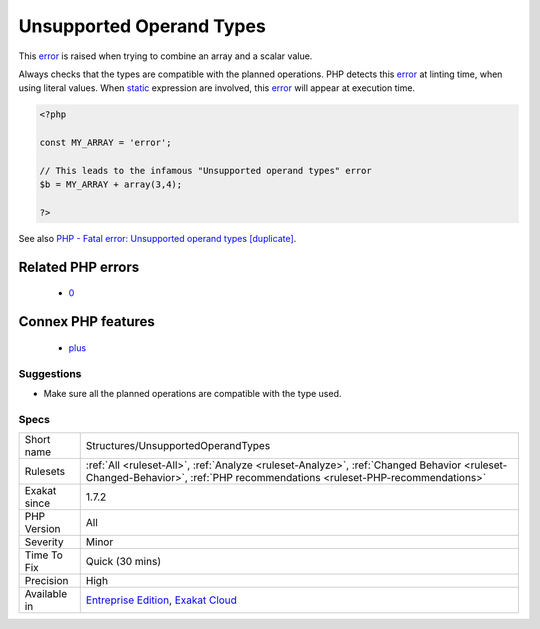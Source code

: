 .. _structures-unsupportedoperandtypes:

.. _unsupported-operand-types:

Unsupported Operand Types
+++++++++++++++++++++++++

.. meta::
	:description:
		Unsupported Operand Types: This error is raised when trying to combine an array and a scalar value.
	:twitter:card: summary_large_image
	:twitter:site: @exakat
	:twitter:title: Unsupported Operand Types
	:twitter:description: Unsupported Operand Types: This error is raised when trying to combine an array and a scalar value
	:twitter:creator: @exakat
	:twitter:image:src: https://www.exakat.io/wp-content/uploads/2020/06/logo-exakat.png
	:og:image: https://www.exakat.io/wp-content/uploads/2020/06/logo-exakat.png
	:og:title: Unsupported Operand Types
	:og:type: article
	:og:description: This error is raised when trying to combine an array and a scalar value
	:og:url: https://php-tips.readthedocs.io/en/latest/tips/Structures/UnsupportedOperandTypes.html
	:og:locale: en
This `error <https://www.php.net/error>`_ is raised when trying to combine an array and a scalar value. 

Always checks that the types are compatible with the planned operations.
PHP detects this `error <https://www.php.net/error>`_ at linting time, when using literal values. When `static <https://www.php.net/manual/en/language.oop5.static.php>`_ expression are involved, this `error <https://www.php.net/error>`_ will appear at execution time.

.. code-block:: php
   
   <?php
   
   const MY_ARRAY = 'error';
   
   // This leads to the infamous "Unsupported operand types" error
   $b = MY_ARRAY + array(3,4);
   
   ?>

See also `PHP - Fatal error: Unsupported operand types [duplicate] <https://stackoverflow.com/questions/2108875/php-fatal-error-unsupported-operand-types>`_.

Related PHP errors 
-------------------

  + `0 <https://php-errors.readthedocs.io/en/latest/messages/Unsupported+operand+types.html>`_



Connex PHP features
-------------------

  + `plus <https://php-dictionary.readthedocs.io/en/latest/dictionary/plus.ini.html>`_


Suggestions
___________

* Make sure all the planned operations are compatible with the type used.




Specs
_____

+--------------+--------------------------------------------------------------------------------------------------------------------------------------------------------------------------+
| Short name   | Structures/UnsupportedOperandTypes                                                                                                                                       |
+--------------+--------------------------------------------------------------------------------------------------------------------------------------------------------------------------+
| Rulesets     | :ref:`All <ruleset-All>`, :ref:`Analyze <ruleset-Analyze>`, :ref:`Changed Behavior <ruleset-Changed-Behavior>`, :ref:`PHP recommendations <ruleset-PHP-recommendations>` |
+--------------+--------------------------------------------------------------------------------------------------------------------------------------------------------------------------+
| Exakat since | 1.7.2                                                                                                                                                                    |
+--------------+--------------------------------------------------------------------------------------------------------------------------------------------------------------------------+
| PHP Version  | All                                                                                                                                                                      |
+--------------+--------------------------------------------------------------------------------------------------------------------------------------------------------------------------+
| Severity     | Minor                                                                                                                                                                    |
+--------------+--------------------------------------------------------------------------------------------------------------------------------------------------------------------------+
| Time To Fix  | Quick (30 mins)                                                                                                                                                          |
+--------------+--------------------------------------------------------------------------------------------------------------------------------------------------------------------------+
| Precision    | High                                                                                                                                                                     |
+--------------+--------------------------------------------------------------------------------------------------------------------------------------------------------------------------+
| Available in | `Entreprise Edition <https://www.exakat.io/entreprise-edition>`_, `Exakat Cloud <https://www.exakat.io/exakat-cloud/>`_                                                  |
+--------------+--------------------------------------------------------------------------------------------------------------------------------------------------------------------------+



